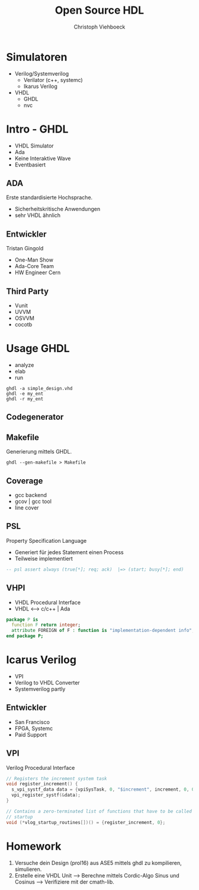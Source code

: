 #+Author: Christoph Viehboeck
#+TITLE: Open Source HDL
#+EMAIL: s1810567023@students.fh-hagenberg.at

#+OPTIONS: tex:t latex:t tex:verbatim
#+OPTIONS: ':t -:t toc:nil

#+REVEAL_ROOT: http://cdn.jsdelivr.net/reveal.js/3.0.0/
#+REVEAL_HLEVEL: 1
#+REVEAL_TRANS: fade
#+REVEAL_THEME: simple

* Simulatoren

- Verilog/Systemverilog
  - Verilator (c++, systemc)
  - Ikarus Verilog
- VHDL
  - GHDL
  - nvc

* Intro - GHDL

- VHDL Simulator
- Ada
- Keine Interaktive Wave
- Eventbasiert

** ADA

Erste standardisierte Hochsprache.

- Sicherheitskritische Anwendungen
- sehr VHDL ähnlich

#+ATTR_HTML: :width 250px
#+ATTR_LATEX: :width 250px
[[./ada_logo.png]]

** Entwickler

 Tristan Gingold

 - One-Man Show
 - Ada-Core Team
 - HW Engineer Cern

** Third Party

- Vunit
- UVVM
- OSVVM
- cocotb

* Usage GHDL

- analyze
- elab
- run

#+BEGIN_SRC shell
ghdl -a simple_design.vhd
ghdl -e my_ent
ghdl -r my_ent
#+END_SRC

** Codegenerator

#+ATTR_HTML: :width 700px
#+ATTR_LATEX: :width 700px
[[./backends.png]]

** Makefile
Generierung mittels GHDL.

#+BEGIN_SRC shell
ghdl --gen-makefile > Makefile
#+END_SRC

** Coverage

- gcc backend
- gcov | gcc tool
- line cover

#+ATTR_HTML: :width 450px
#+ATTR_LATEX: :width 450px
[[./coverage.png]]

** PSL
Property Specification Language

- Generiert für jedes Statement einen Process
- Teilweise implementiert

#+BEGIN_SRC vhdl
-- psl assert always (true[*]; req; ack)  |=> (start; busy[*]; end)
#+END_SRC

#+ATTR_HTML: :width 400px
#+ATTR_LATEX: :width 400px
[[./psl_example.png]]

** VHPI

- VHDL Procedural Interface
- VHDL <--> c/c++ | Ada

#+BEGIN_SRC vhdl
  package P is
    function F return integer;
    attribute FOREIGN of F : function is "implementation-dependent info";
  end package P;
#+END_SRC

* Icarus Verilog

- VPI
- Verilog to VHDL Converter
- Systemverilog partly

** Entwickler

- San Francisco
- FPGA, Systemc
- Paid Support

#+ATTR_HTML: :width 200px
#+ATTR_LATEX: :width 200px
[[./Stephen_Williams.png]]

** VPI

Verilog Procedural Interface

#+BEGIN_SRC c
  // Registers the increment system task
  void register_increment() {
    s_vpi_systf_data data = {vpiSysTask, 0, "$increment", increment, 0, 0, 0};
    vpi_register_systf(&data);
  }

  // Contains a zero-terminated list of functions that have to be called at
  // startup
  void (*vlog_startup_routines[])() = {register_increment, 0};
#+END_SRC

* Homework

1. Versuche dein Design (prol16) aus ASE5 mittels ghdl zu kompilieren, simulieren.
2. Erstelle eine VHDL Unit --> Berechne mittels Cordic-Algo Sinus und
   Cosinus --> Verifiziere mit der cmath-lib.

